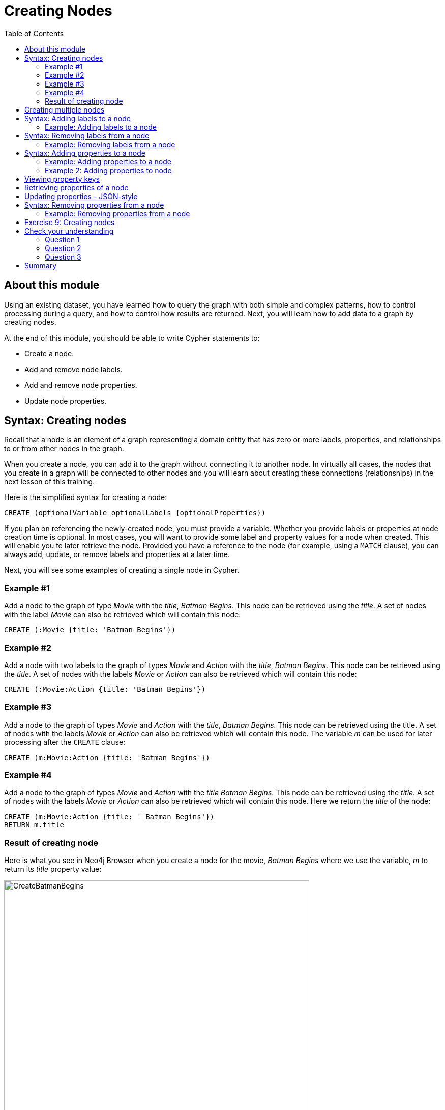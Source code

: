 = Creating Nodes
:slug: 09-creating-nodes
:doctype: book
:toc: left
:toclevels: 4
:imagesdir: ../images
:module-next-title: Creating Relationships

== About this module

[.notes]
--
Using an existing dataset, you have learned how to query the graph with both simple and complex patterns, how to control processing during a query, and how to control how results are returned.
Next, you will learn how to add data to a graph by creating nodes.

--

At the end of this module, you should be able to write Cypher statements to:
[square]
* Create a node.
* Add and remove node labels.
* Add and remove node properties.
* Update node properties.

== Syntax: Creating nodes

[.notes]
--
Recall that a node is an element of a graph representing a domain entity that has zero or more labels, properties, and relationships to or from other nodes in the graph. 

When you create a node, you can add it to the graph without connecting it to another node.
In virtually all cases, the nodes that you create in a graph will be connected to other nodes and you will learn about creating these connections (relationships) in the next lesson of this training.
--

Here is the simplified syntax for creating a node:

[source.big,cypher]
----
CREATE (optionalVariable optionalLabels {optionalProperties})
----

[.notes]
--
If you plan on referencing the newly-created node, you must provide a variable. Whether you provide labels or properties at node creation time is optional. In most cases, you will want to provide some label and property values for a node when created. This will enable you to later retrieve the node. Provided you have a reference to the node (for example, using a `MATCH` clause), you can always add, update, or remove labels and properties at a later time.

Next, you will see some examples of creating a single node in Cypher.
--

=== Example #1

Add a node to the graph of type _Movie_ with the _title_, _Batman Begins_. This node can be retrieved using the _title_. A set of nodes with the label _Movie_ can also be retrieved which will contain this node:

[source,cypher]
----
CREATE (:Movie {title: 'Batman Begins'})
----

=== Example #2

Add a node with two labels to the graph of types _Movie_ and _Action_ with the _title_, _Batman Begins_. This node can be retrieved using the _title_. A set of nodes with the labels _Movie_ or _Action_ can also be retrieved which will contain this node:

[source,cypher]
----
CREATE (:Movie:Action {title: 'Batman Begins'})
----

=== Example #3

Add a node to the graph of types _Movie_ and _Action_ with the _title_, _Batman Begins_. This node can be retrieved using the title. A set of nodes with the labels _Movie_ or _Action_ can also be retrieved which will contain this node. The variable _m_ can be used for later processing after the `CREATE` clause:

[source,cypher]
----
CREATE (m:Movie:Action {title: 'Batman Begins'})
----

=== Example #4

Add a node to the graph of types _Movie_ and _Action_ with the _title_ _Batman Begins_. This node can be retrieved using the _title_. A set of nodes with the labels _Movie_ or _Action_ can also be retrieved which will contain this node. Here we return the _title_ of the node:

[source,cypher]
----
CREATE (m:Movie:Action {title: ' Batman Begins'})
RETURN m.title
----

=== Result of creating node

[.notes]
--
Here is what you see in Neo4j Browser when you create a node for the movie, _Batman Begins_ where we use the variable, _m_ to return its _title_ property value:
--

[.is-half.left]
--

image::CreateBatmanBegins.png[CreateBatmanBegins,width=600,align=center]
--

[.notes]
--
Here is the node when we retrieve it. It is the only node in the graph with a label of _Action_ so to retrieve it from the graph is straightforward where we only specify the node labels.
--

[is-half.right]
--

image::RetrieveBatmanBegins.png[RetrieveBatmanBegins,width=400,align=center]
--

[.notes]
--
When the graph engine creates a node, it automatically assigns a read-only, unique ID to the node.  
Here we see that the _id_ of the node is _171_. This is not a property of a node, but rather an internal value.

After you have created a node, you can add more properties or labels to it and most importantly, connect it to another node.
--

== Creating multiple nodes

[.notes]
--
You can create multiple nodes by simply separating the nodes specified with commas, or by specifying multiple `CREATE` statements.

Here is an example, where we create some _Person_ nodes that will represent some of the people associated with the movie _Batman Begins_:
--

[.is-two-thirds.left]
--
[source,cypher]
----
CREATE 
(:Person {name: 'Michael Caine', born: 1933}),
(:Person {name: 'Liam Neeson', born: 1952}),
(:Person {name: 'Katie Holmes', born: 1978}),
(:Person {name: 'Benjamin Melniker', born: 1913})
----
--

ifndef::backend-revealjs[]
Here is the result of running this Cypher statement:
endif::[]

[.is-one-third.right]
--
image::CreateMultiplePersonNodes.png[CreateMultiplePersonNodes,width=400,align=center]
--

[NOTE]
--
The graph engine will create a node with the same properties of a node that already exists. You can prevent this from happening in one of two ways:

* You can use `MERGE` rather than `CREATE` when creating the node.

* You can add constraints to your graph.
--

[.notes]
--
You will learn about merging data later in this course. Constraints are configured globally for a graph and are also covered later in this course.
--

== Syntax: Adding labels to a node

[.notes]
--
You may not know ahead of time what label or labels you want for a node when it is created. You add labels to a node using the `SET` clause.

Here is the simplified syntax for adding labels to a node:
--

[source.big,cypher]
----
SET x:Label         // adding one label to node referenced by the variable x
----

[source.big,cypher]
----
SET x:Label1:Label2	// adding two labels to node referenced by the variable x
----

[.statement]
If you attempt to add a label to a node for which the label already exists, the `SET` processing is ignored.

=== Example: Adding labels to a node

[.notes]
--
Here is an example where we add the _Fantasy_ label to the node that has a labels, _Movie_ and _Action_:
--

[source,cypher]
----
MATCH (m:Movie)
WHERE m.title = 'Batman Begins'
SET m:Fantasy
RETURN labels(m)
----

[.notes]
--
Assuming that we have previously created the node for the movie, here is the result of running this Cypher statement:
--

image::SetFantasyLabel.png[SetFantasyLabel,width=800,align=center]

[.notes]
--
Notice here that we call the built-in function, `labels()` that returns the set of labels for the node.
--

== Syntax: Removing labels from a node

[.notes]
--
Perhaps your data model has changed or the underlying data for a node has changed so that the label for a node is no longer useful or valid. 

Here is the simplified syntax for removing a label from a node:
--

[source.big,cypher]
----
// remove the label from the node referenced by the variable x
REMOVE x:Label
----

[.notes]
--
Here is the simplified syntax for removing multiple labels from a node:
--

[source.big,cypher]
----
// remove the two labels from the node referenced by the variable x
REMOVE x:Label1, x:Label2
----

[.notes]
--
If you attempt to remove a label from a node for which the label does not exist, it is ignored.
--

=== Example: Removing labels from a node

[.notes]
--
Here is an example where we remove the _Action_  and _Fantasy_ labels from the node that has the label, _Action_:
--

[source,cypher]
----
MATCH (m:Action)
REMOVE m:Action, m:Fantasy
RETURN labels(m)
----

[.statement]
Assuming that we have previously created the node for the movie, here is the result of running this Cypher statement:

image::RemoveActionLabel.png[RemoveActionLabel,width=500,align=center]

== Syntax: Adding properties to a node

[.notes]
--
After you have created a node and have a reference to the node, you can add properties to the node  using the `SET` keyword.

Here are simplified syntax examples for adding properties to a node referenced by the variable _x_:
--

[source.big,cypher]
----
SET x.propertyName = value
----

[source.big,cypher]
----
SET x.propertyName1 = value1	, x.propertyName2 = value2 
----

[source.big,cypher]
----
SET x = {propertyName1: value1, propertyName2: value2}
----

[source.big,cypher]
----
SET x += {propertyName1: value1, propertyName2: value2}
----

[.notes]
--
If the property does not exist, it is added to the node. If the property exists, its value is updated. If the value specified is `null`, the property is removed. 

Note that the type of data for a property is not enforced.  
That is, you can assign a string value to a property that was once a numeric value and visa versa.

When specify the JSON-style object for assignment (using `=`) of the property values for the node, the object must include all of the properties and their values for the node as the existing properties for the node are overwritten. However, if you specify `+=` when assigning to a property, the value at _valueX_ is updated if _propertyNnameX_ exists for the node. If  _propertyNameX_ does not exist for the node, then the property is added to the node.
--

=== Example: Adding properties to a node

[.notes]
--
Here is an example where we add the properties _released_  and _lengthInMinutes_ to the movie _Batman Begins_:
--

[source,cypher]
----
MATCH (m:Movie)
WHERE m.title = 'Batman Begins'
SET m.released = 2005, m.lengthInMinutes = 140
RETURN m
----

[.statement]
Assuming that we have previously created the node for the movie, here is the result of running this Cypher statement:

image::AddReleasedMinutesProperties.png[AddReleasedMinutesProperties,width=800,align=center]

=== Example 2: Adding properties to node

[.notes]
--
Here is another example where we set the property values to the movie node using the JSON-style object containing the property keys and values. Note that [.underline]#all# properties must be included in the object.
--

[source,cypher]
----
MATCH (m:Movie)
WHERE m.title = 'Batman Begins'
SET  m = {title: 'Batman Begins', 
          released: 2005, 
          lengthInMinutes: 140, 
          videoFormat: 'DVD', 
          grossMillions: 206.5}
RETURN m
----

ifndef::backend-revealjs[]
Here is the result of running this Cypher statement:
endif::[]

image::SetPropertiesObject.png[SetPropertiesObject,width=400,align=center]

[.notes]
--
Note that when you add a property to a node for the first time in the graph, the property key is added to the graph.
So for example, in the previous example, we added the _videoFormat_ and _grossMillions_ property keys to the graph as they have never been used before for a node in the graph.
Once a property key is added to the graph, it is [.underline]#never# removed.
--

== Viewing property keys

[.is-one-third.left]
--
image::AllPropertyKeys1.png[AllPropertyKeys1,width=250,align=center]
--
[.notes]
--
When you examine the property keys in the database (by executing `CALL db.propertyKeys()`, you will see all property keys created for the graph, regardless of whether they are currently used for nodes and relationships.
--

[.is-two-thirds.right]
--
image::AllPropertyKeys2.png[AllPropertyKeys2,width=500,align=center]
--

== Retrieving properties of a node

[.notes]
--
In addition to querying the names of all properties, you can also return the properties of a specific node.
You can retrieve the properties of a node as a Cypher map:
--

[source, cypher]
----
MATCH (m:Movie)
WHERE m.title = 'Batman Begins'
RETURN properties(m)
----

ifndef::backend-revealjs[]
Here is the result returned:
endif::[]

image::PropertyKeysBatmanBegins.png[PropertyKeysBatmanBegins,width=800,align=center]

== Updating properties - JSON-style

[.notes]
--
Here is an example where we use the JSON-style object to add the _awards_ property to the node and update the _grossMillions_ property:
--

[source,cypher]
----
MATCH (m:Movie)
WHERE m.title = 'Batman Begins'
SET  m += { grossMillions: 300,
            awards: 66}
RETURN m
----

ifndef::backend-revealjs[]
Here is the result:
endif::[]

image::AddAndUpdateProperties.png[AddAndUpdateProperties,width=900,align=center]

== Syntax: Removing properties from a node

[.notes]
--
There are two ways that you can remove a property from a node. One way is to use the `REMOVE` keyword. The other way is to set the property's value to null.

Here are simplified syntax examples for removing properties from a node referenced by the variable _x_:
--

[source.big,cypher]
----
REMOVE x.propertyName
----

[source.big,cypher]
----
SET x.propertyName = null
----

=== Example: Removing properties from a node

[.notes]
--
Suppose we determined that no other _Movie_ node in the graph has the properties, _videoFormat_ and _grossMillions_.
There is no restriction that nodes of the same type must have the same properties.
However, we have decided that we want to remove these properties from this node.
Here is example Cypher to remove this property from this _Batman Begins_ node:
--

[source,cypher]
----
MATCH (m:Movie)
WHERE m.title = 'Batman Begins'
SET m.grossMillions = null
REMOVE m.videoFormat
RETURN m
----

[.small]
--
Assuming that we have previously created the node for the movie with the these properties, here is the result of running this Cypher statement where we remove each property a different way. One way we remove the property using the `SET` clause to set the property to null. And in another way, we use the `REMOVE` clause.
--

image::RemoveProperties.png[RemoveProperties,width=400,align=center]

[.student-exercise]
== Exercise 9: Creating nodes

In the query edit pane of Neo4j Browser, execute the browser command:

kbd:[:play 4.0-intro-neo4j-exercises]

and follow the instructions for Exercise 9.

[NOTE]
This exercise has 18 steps.
Estimated time to complete: 30 minutes.


[.quiz]
== Check your understanding

=== Question 1

[.statement]
What Cypher clauses can you use to create a node? 

[.statement]
Select the correct answers.

[%interactive.answers]
- [x] `CREATE`
- [ ] `CREATE NODE`
- [x] `MERGE`
- [ ] `ADD`

=== Question 2

[.statement]
Suppose that you have retrieved a node, _s_ with a property, _color_.
What Cypher clause do you add here to delete the _color_ property from this node?

[source,cypher]
----
MATCH (s:Shape {location: [20,30]})
???
RETURN s
----

[.statement]
Select the correct answers.

[%interactive.answers]
- [ ] `DELETE s.color`
- [x] `SET s.color=null`
- [x] `REMOVE s.color`
- [ ] `SET s.color=?`

=== Question 3

[.statement]
Suppose you have this _Person_ node in the graph: "name": "Joe Cool", "birthYear": 1985.
What properties have values after executing this code?

[source,cypher]
-----
MATCH (p:Person) WHERE p.name = 'Joe Cool'
SET  p += { salary: 130000,
            department: 'Engineering'}
REMOVE p.birthYear
-----

[.statement]
Select the correct answers.

[%interactive.answers]
- [x] name
- [ ] birthYear
- [x] salary
- [x] department

[.summary]
== Summary

You should now be able to write Cypher statements to:
[square]

* Create a node.
* Add and remove node labels.
* Add and remove node properties.
* Update node properties.
